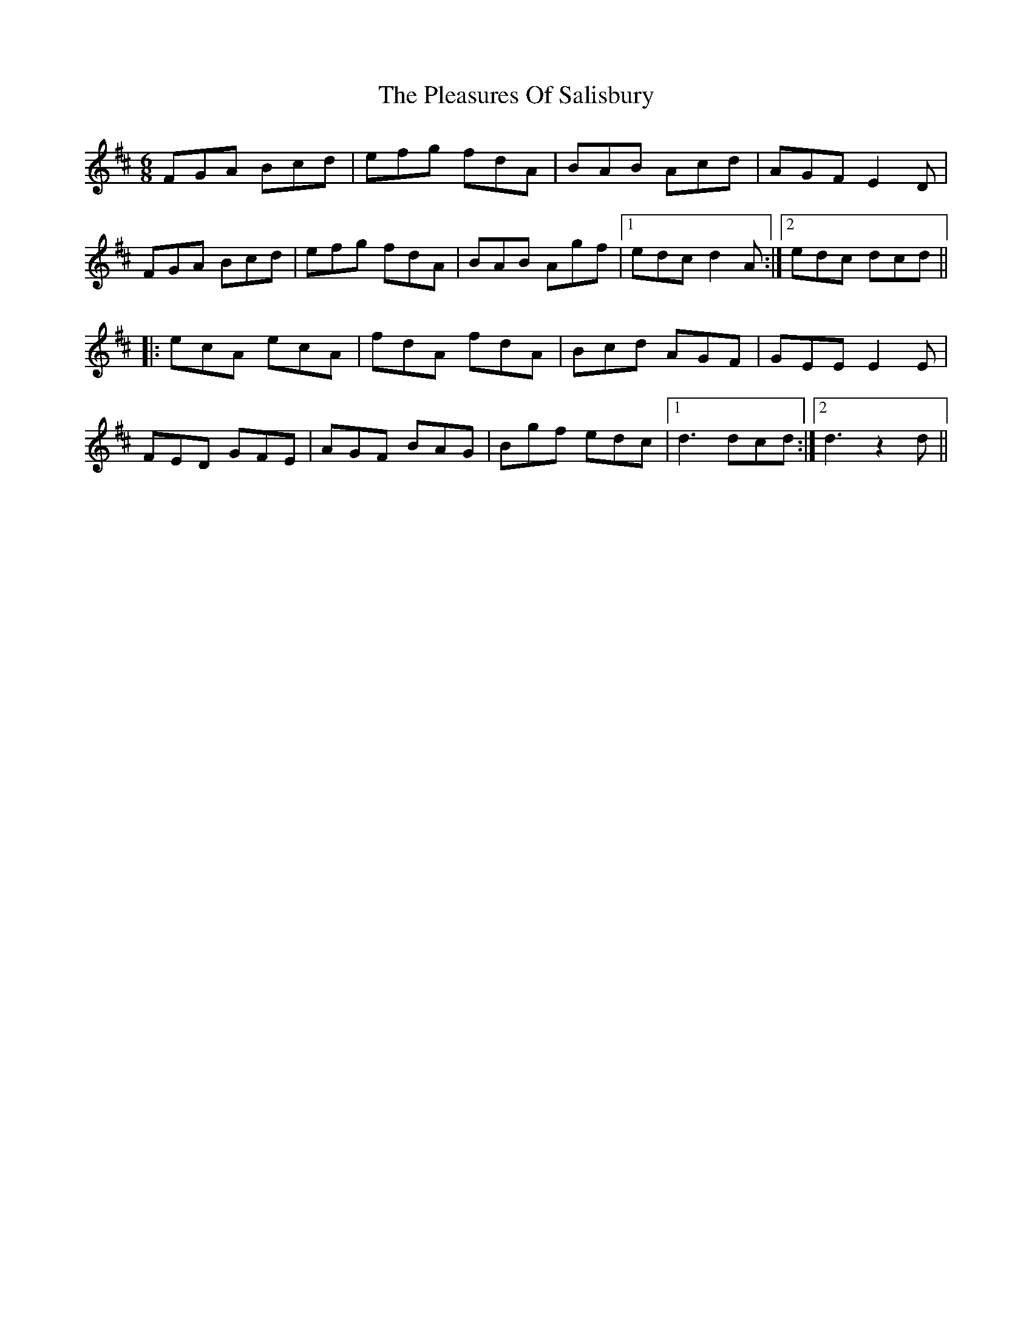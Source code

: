 X: 32638
T: Pleasures Of Salisbury, The
R: jig
M: 6/8
K: Dmajor
FGA Bcd|efg fdA|BAB Acd|AGF E2D|
FGA Bcd|efg fdA|BAB Agf|1 edc d2A:|2 edc dcd||
|:ecA ecA|fdA fdA|Bcd AGF|GEE E2E|
FED GFE|AGF BAG|Bgf edc|1 d3 dcd:|2 d3 z2d||


